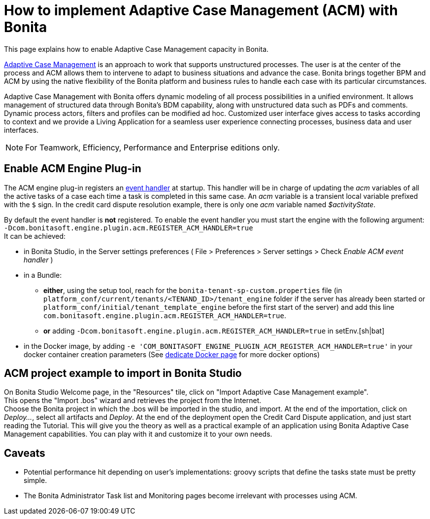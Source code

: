 = How to implement Adaptive Case Management (ACM) with Bonita
:page-aliases: ROOT:use-bonita-acm.adoc
:description: This page explains how to enable Adaptive Case Management capacity in Bonita.

{description}

https://www.bonitasoft.com/adaptative-case-management[Adaptive Case Management] is an approach to work that supports unstructured processes. The user is at the center of the process and ACM allows them to intervene to adapt to business situations and advance the case. Bonita brings together BPM and ACM by using the native flexibility of the Bonita platform and business rules to handle each case with its particular circumstances.

Adaptive Case Management with Bonita offers dynamic modeling of all process possibilities in a unified environment. It allows management of structured data through Bonita's BDM capability, along with unstructured data such as PDFs and comments. Dynamic process actors, filters and profiles can be modified ad hoc. Customized user interface gives access to tasks according to context and we provide a Living Application for a seamless user experience connecting processes, business data and user interfaces.

[NOTE]
====
For Teamwork, Efficiency, Performance and Enterprise editions only.
====

== Enable ACM Engine Plug-in

The ACM engine plug-in registers an xref:integration:event-handlers.adoc[event handler] at startup. This handler will be in charge of updating the _acm_ variables of all the active tasks of a case each time a task is completed in this same case. An _acm_ variable is a transient local variable prefixed with the `$` sign. In the credit card dispute resolution example, there is only one _acm_ variable named _$activityState_.

By default the event handler is *not* registered. To enable the event handler you must start the engine with the following argument: +
`-Dcom.bonitasoft.engine.plugin.acm.REGISTER_ACM_HANDLER=true` +
It can be achieved:

* in Bonita Studio, in the Server settings preferences ( File > Preferences > Server settings > Check _Enable ACM event handler_ )
* in a Bundle:
    - **either**, using the setup tool, reach for the `bonita-tenant-sp-custom.properties` file (in `platform_conf/current/tenants/<TENAND_ID>/tenant_engine` folder if the server has already been started or `platform_conf/initial/tenant_template_engine` before the first start of the server) and add this line `com.bonitasoft.engine.plugin.acm.REGISTER_ACM_HANDLER=true`.
    - **or** adding `-Dcom.bonitasoft.engine.plugin.acm.REGISTER_ACM_HANDLER=true` in setEnv.[sh|bat]
* in the Docker image, by adding `-e 'COM_BONITASOFT_ENGINE_PLUGIN_ACM_REGISTER_ACM_HANDLER=true'` in your docker container creation parameters (See xref:runtime:bonita-docker-installation.adoc#environment-variables[dedicate Docker page] for more docker options)

== ACM project example to import in Bonita Studio

On Bonita Studio Welcome page, in the "Resources" tile, click on "Import Adaptive Case Management example". +
This opens the "Import .bos" wizard and retrieves the project from the Internet. +
Choose the Bonita project in which the .bos will be imported in the studio, and import.
At the end of the importation, click on _Deploy..._, select all artifacts and _Deploy_. At the end of the deployment open the Credit Card Dispute application, and just start reading the Tutorial.
This will give you the theory as well as a practical example of an application using Bonita Adaptive Case Management capabilities.
You can play with it and customize it to your own needs.

== Caveats

* Potential performance hit depending on user's implementations: groovy scripts that define the tasks state must be pretty simple.
* The Bonita Administrator Task list and Monitoring pages become irrelevant with processes using ACM.
